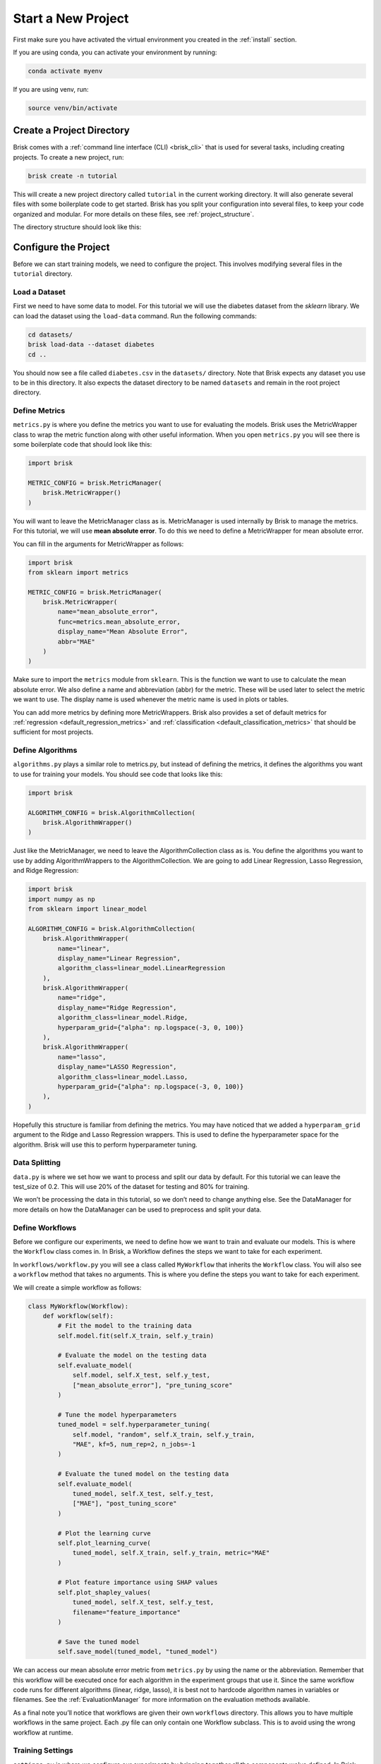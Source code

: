 ====================
Start a New Project
====================

First make sure you have activated the virtual environment you created in the :ref:`install` section.

If you are using conda, you can activate your environment by running:

.. code-block:: bash

   conda activate myenv

If you are using venv, run:

.. code-block:: bash

   source venv/bin/activate


Create a Project Directory
==========================

Brisk comes with a :ref:`command line interface (CLI) <brisk_cli>` that is used for several tasks, 
including creating projects. To create a new project, run:

.. code-block:: bash

   brisk create -n tutorial

This will create a new project directory called ``tutorial`` in the current 
working directory. It will also generate several files with some boilerplate 
code to get started. Brisk has you split your configuration into several files, 
to keep your code organized and modular. For more details on these files, see 
:ref:`project_structure`.

The directory structure should look like this:

.. code-block::
   :caption: Project Directory Structure

   tutorial/
   ├── datasets/
   ├── workflows/
   │   └── workflow.py
   ├── .briskconfig
   ├── algorithms.py
   ├── data.py
   ├── metrics.py
   └── settings.py


Configure the Project
=====================

Before we can start training models, we need to configure the project. This involves
modifying several files in the ``tutorial`` directory.

Load a Dataset
--------------

First we need to have some data to model. For this tutorial we will use the 
diabetes dataset from the *sklearn* library. We can load the dataset using the 
``load-data`` command. Run the following commands:

.. code-block:: bash
   
   cd datasets/
   brisk load-data --dataset diabetes
   cd ..

You should now see a file called ``diabetes.csv`` in the ``datasets/`` directory.
Note that Brisk expects any dataset you use to be in this directory. It also expects
the dataset directory to be named ``datasets`` and remain in the root project directory.


Define Metrics
--------------

``metrics.py`` is where you define the metrics you want to use for evaluating the 
models. Brisk uses the MetricWrapper class to wrap the metric function along with
other useful information. When you open ``metrics.py`` you will see there is some 
boilerplate code that should look like this:

.. code-block:: python

    import brisk

    METRIC_CONFIG = brisk.MetricManager(
        brisk.MetricWrapper()
    )

You will want to leave the MetricManager class as is. MetricManager is used internally
by Brisk to manage the metrics. For this tutorial, we will use **mean absolute error**.
To do this we need to define a MetricWrapper for mean absolute error.

You can fill in the arguments for MetricWrapper as follows:

.. code-block:: python

    import brisk
    from sklearn import metrics

    METRIC_CONFIG = brisk.MetricManager(
        brisk.MetricWrapper(
            name="mean_absolute_error",
            func=metrics.mean_absolute_error,
            display_name="Mean Absolute Error",
            abbr="MAE"
        )
    )

Make sure to import the ``metrics`` module from ``sklearn``. This is the function 
we want to use to calculate the mean absolute error. We also define a name and abbreviation (abbr)
for the metric. These will be used later to select the metric we want to use.
The display name is used whenever the metric name is used in plots or tables.

You can add more metrics by defining more MetricWrappers. Brisk also provides a
set of default metrics for :ref:`regression <default_regression_metrics>` and 
:ref:`classification <default_classification_metrics>` that should be sufficient 
for most projects.


Define Algorithms
------------------

``algorithms.py`` plays a similar role to metrics.py, but instead of defining the 
metrics, it defines the algorithms you want to use for training your models. You 
should see code that looks like this:

.. code-block:: python

    import brisk

    ALGORITHM_CONFIG = brisk.AlgorithmCollection(
        brisk.AlgorithmWrapper()
    )

Just like the MetricManager, we need to leave the AlgorithmCollection class as is.
You define the algorithms you want to use by adding AlgorithmWrappers to the 
AlgorithmCollection. We are going to add Linear Regression, Lasso Regression, and 
Ridge Regression:

.. code-block:: python

    import brisk
    import numpy as np
    from sklearn import linear_model

    ALGORITHM_CONFIG = brisk.AlgorithmCollection(
        brisk.AlgorithmWrapper(
            name="linear",
            display_name="Linear Regression",
            algorithm_class=linear_model.LinearRegression
        ),
        brisk.AlgorithmWrapper(
            name="ridge",
            display_name="Ridge Regression",
            algorithm_class=linear_model.Ridge,
            hyperparam_grid={"alpha": np.logspace(-3, 0, 100)}
        ),
        brisk.AlgorithmWrapper(
            name="lasso",
            display_name="LASSO Regression",
            algorithm_class=linear_model.Lasso,
            hyperparam_grid={"alpha": np.logspace(-3, 0, 100)}
        ),
    )

Hopefully this structure is familiar from defining the metrics. You may have noticed
that we added a ``hyperparam_grid`` argument to the Ridge and Lasso Regression 
wrappers. This is used to define the hyperparameter space for the algorithm. 
Brisk will use this to perform hyperparameter tuning.

Data Splitting
--------------

``data.py`` is where we set how we want to process and split our data by default. 
For this tutorial we can leave the test_size of 0.2. This will use 20% of the dataset 
for testing and 80% for training.

We won’t be processing the data in this tutorial, so we don’t need to change anything else. 
See the DataManager for more details on how the DataManager can be used to preprocess and split your data.

Define Workflows
----------------

Before we configure our experiments, we need to define how we want to train and 
evaluate our models. This is where the ``Workflow`` class comes in. In Brisk, a 
Workflow defines the steps we want to take for each experiment.

In ``workflows/workflow.py`` you will see a class called ``MyWorkflow`` that inherits 
the ``Workflow`` class. You will also see a ``workflow`` method that takes no 
arguments. This is where you define the steps you want to take for each experiment.

We will create a simple workflow as follows:

.. code-block:: python

    class MyWorkflow(Workflow):
        def workflow(self):
            # Fit the model to the training data
            self.model.fit(self.X_train, self.y_train)
            
            # Evaluate the model on the testing data
            self.evaluate_model(
                self.model, self.X_test, self.y_test,
                ["mean_absolute_error"], "pre_tuning_score"
            )
            
            # Tune the model hyperparameters
            tuned_model = self.hyperparameter_tuning(
                self.model, "random", self.X_train, self.y_train,
                "MAE", kf=5, num_rep=2, n_jobs=-1
            )
            
            # Evaluate the tuned model on the testing data
            self.evaluate_model(
                tuned_model, self.X_test, self.y_test,
                ["MAE"], "post_tuning_score"
            )
            
            # Plot the learning curve
            self.plot_learning_curve(
                tuned_model, self.X_train, self.y_train, metric="MAE"
            )
            
            # Plot feature importance using SHAP values
            self.plot_shapley_values(
                tuned_model, self.X_test, self.y_test, 
                filename="feature_importance"
            )

            # Save the tuned model
            self.save_model(tuned_model, "tuned_model")

We can access our mean absolute error metric from ``metrics.py`` by using the name 
or the abbreviation. Remember that this workflow will be executed once for each 
algorithm in the experiment groups that use it. Since the same workflow code runs 
for different algorithms (linear, ridge, lasso), it is best not to hardcode algorithm 
names in variables or filenames. See the :ref:`EvaluationManager` for more information on the evaluation methods available.

As a final note you’ll notice that workflows are given their own ``workflows`` directory. 
This allows you to have multiple workflows in the same project. Each .py file can only contain one Workflow subclass. This is to avoid using the wrong workflow at runtime.

Training Settings
-----------------

``settings.py`` is where we configure our experiments by bringing together all the 
components we've defined. In Brisk, an experiment refers to running specific algorithms on datasets with particular 
configurations. We use ExperimentGroups to organize related experiments together.

When the CLI creates this file it defines a ``create_configuration`` function that
returns a ``ConfigurationManager`` instance. ``Configuration`` class provides an 
interface for defining the experiments and checks all the inputs are valid. It is
important that this function returns ``config.build()``

You should see code that looks like this:

.. code-block:: python

    from brisk.configuration.configuration import Configuration, ConfigurationManager

    def create_configuration() -> ConfigurationManager:
        config = Configuration(
            default_workflow="workflow",
            default_algorithms=["linear"]
        )

        config.add_experiment_group(
            name="group_name",
        )
                    
        return config.build()

First we specify the default workflow and algorithms to use. The ``default_workflow="workflow"`` 
tells Brisk to use the ``MyWorkflow`` class from ``workflows/workflow.py`` for any experiment 
groups that don't specify their own workflow. The ``default_algorithms`` will be used by any 
ExperimentGroup that doesn't specify its own algorithms. We want to use all three algorithms 
we defined in ``algorithms.py``:

.. code-block:: python

    config = Configuration(
        default_workflow="workflow",
        default_algorithms=["linear", "ridge", "lasso"]
    )

We use the ``name`` property of the AlgorithmWrappers to select the algorithms 
we want to use.

Next we will define an ExperimentGroup:

.. code-block:: python

    config.add_experiment_group(
        name="tutorial",
        description="Training linear models for the Brisk tutorial.",
        datasets=["diabetes.csv"]
    )

The results will be organized by experiment group and dataset. Providing a meaningful
name and an optional description is useful for organizing your results and remembering
how the models were trained. We also need to specify a list of datasets we want 
to use. In this case we only have one dataset, but we could add more if we wanted.
Notice the path to the dataset is relative to the ``datasets/`` directory for convenience.

You can add more ExperimentGroups by calling ``add_experiment_group`` again. Most
of your time will be spent here defining the experiments you want to run. This guide
only covers the basics, but you can learn more about ExperimentGroups in the 
:ref:`using_experiment_groups` section.

Next, let's look at how we can run the experiments!


